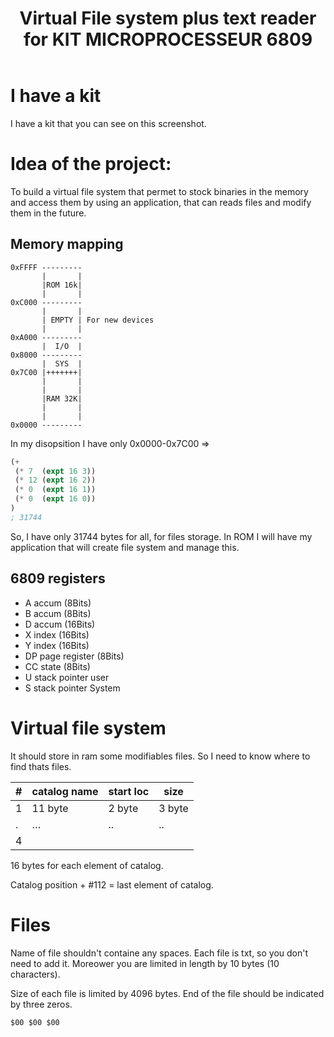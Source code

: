 #+title: Virtual File system plus text reader for KIT MICROPROCESSEUR 6809
#+THANKS: Thanks for this kit for F.POLET (Prof. in ENSIM)

* I have a kit 
:PROPERTIES:
:ID:       ab8a3b16-880e-44b5-a40a-7a2df4fd6fac
:END:
I have a kit that you can see on this screenshot.

#+DOWNLOADED: screenshot @ 2025-06-06 11:03:38
[[file:./2025-06-06_11-03-38_screenshot.png]]


* Idea of the project:
To build a virtual file system that permet to stock binaries in the
memory and access them by using an application, that can reads files
and modify them in the future.

** Memory mapping
#+begin_src dessein
  0xFFFF ---------
         |       |
         |ROM 16k|
         |       |
  0xC000 ---------
         |       |
         | EMPTY | For new devices
         |       |
  0xA000 ---------
         |  I/O  |
  0x8000 ---------
         |  SYS  |
  0x7C00 |+++++++|
         |       |
         |       |
         |RAM 32K|
         |       |
         |       |
  0x0000 ---------
#+end_src

In my disopsition I have only 0x0000-0x7C00 => 
#+begin_src emacs-lisp
  (+ 
   (* 7  (expt 16 3)) 
   (* 12 (expt 16 2)) 
   (* 0  (expt 16 1)) 
   (* 0  (expt 16 0))
  )
  ; 31744
#+end_src

#+RESULTS:
: 31744

So, I have only 31744 bytes for all, for files storage.  In ROM I will
have my application that will create file system and manage this.

** 6809 registers
- A accum (8Bits)
- B accum (8Bits)
- D accum (16Bits)
- X index (16Bits)
- Y index (16Bits)
- DP page register (8Bits)
- CC state (8Bits)
- U stack pointer user
- S stack pointer System


* Virtual file system
It should store in ram some modifiables files. So I need to know where
to find thats files.

| # | catalog name | start loc | size   |
|---+--------------+-----------+--------|
| 1 | 11 byte      | 2 byte    | 3 byte |
| . | ...          | ..        | ..     |
| 4 |              |           |        |
|---+--------------+-----------+--------|


16 bytes for each element of catalog.

Catalog position + #112 = last element of catalog.


* Files
Name of file shouldn't containe any spaces. Each file is txt, so you
don't need to add it. Moreower you are limited in length by 10 bytes
(10 characters).

Size of each file is limited by 4096 bytes. End of the file should be
indicated by three zeros.

#+begin_src
$00 $00 $00
#+end_src
